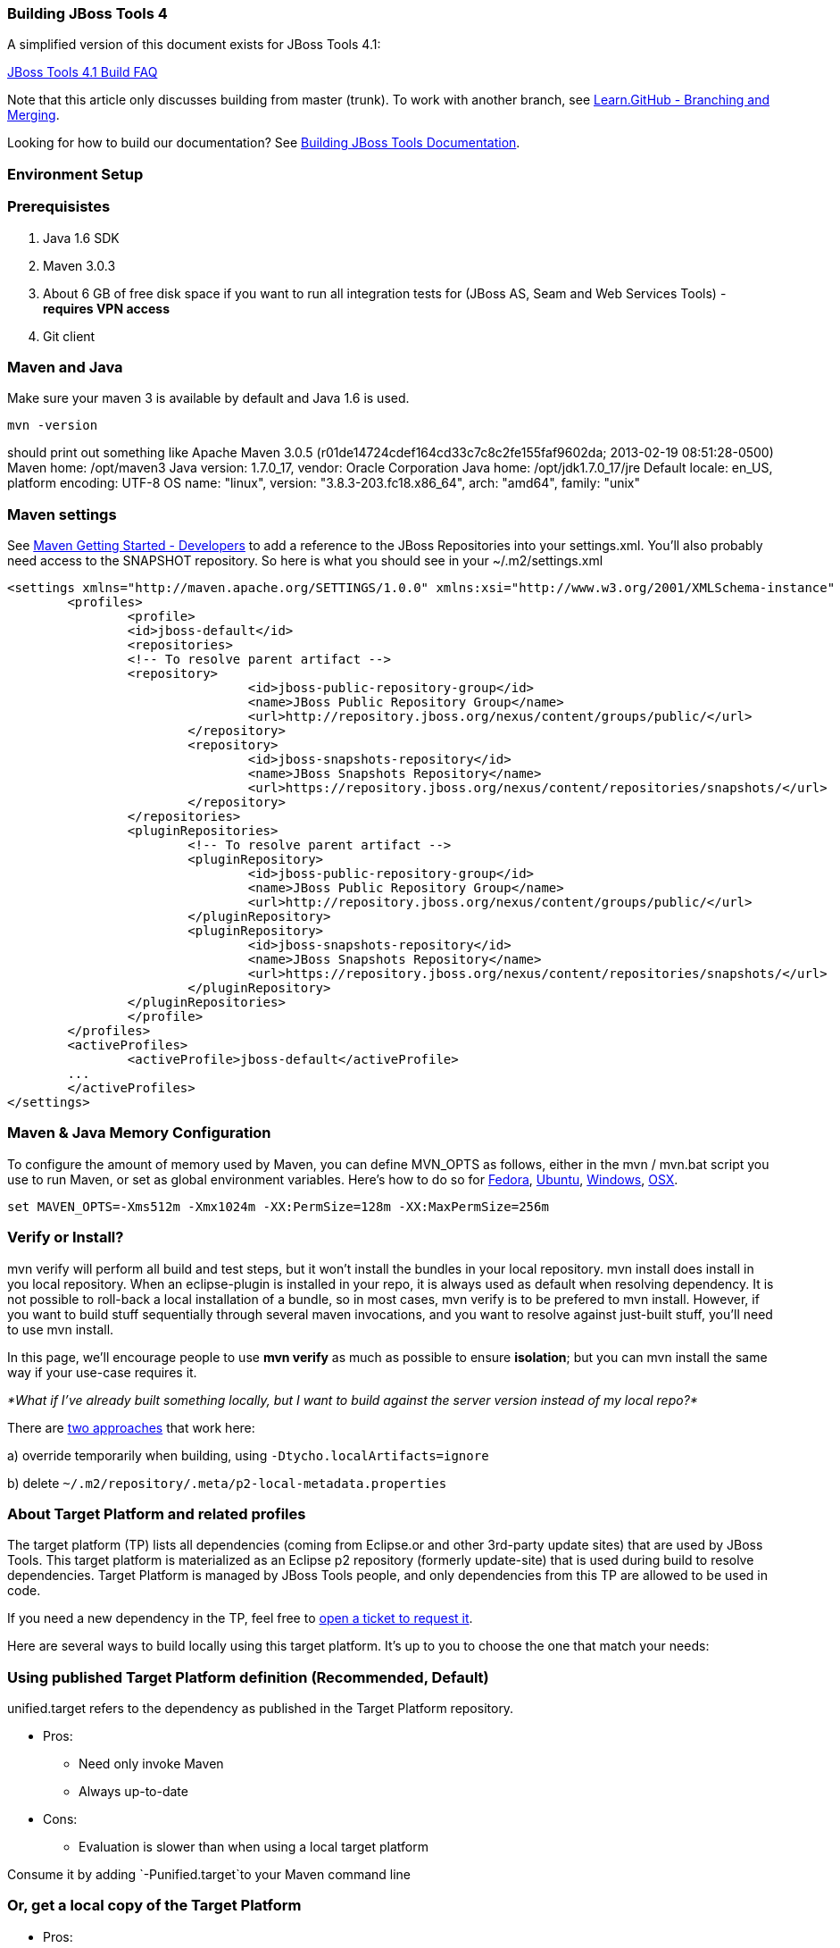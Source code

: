 Building JBoss Tools 4
~~~~~~~~~~~~~~~~~~~~~~

A simplified version of this document exists for JBoss Tools 4.1:

https://github.com/jbosstools/jbosstools-devdoc/blob/master/building/faq.md[JBoss Tools 4.1 Build FAQ]


Note that this article only discusses building from master (trunk). To work with
another branch, see http://learn.github.com/p/branching.html[Learn.GitHub - Branching and
Merging].

Looking for how to build our documentation? See 
https://github.com/jbosstools/jbosstools-devdoc/blob/master/building/build_documentation.md[Building JBoss Tools
Documentation].


Environment Setup
~~~~~~~~~~~~~~~~~


Prerequisistes
~~~~~~~~~~~~~~

1.  Java 1.6 SDK
2.  Maven 3.0.3
3.  About 6 GB of free disk space if you want to run all integration
tests for (JBoss AS, Seam and Web Services Tools) - *requires VPN
access*
4.  Git client


Maven and Java
~~~~~~~~~~~~~~

Make sure your maven 3 is available by default and Java 1.6 is used.


 mvn -version

should print out something like
    Apache Maven 3.0.5 (r01de14724cdef164cd33c7c8c2fe155faf9602da; 2013-02-19 08:51:28-0500)
    Maven home: /opt/maven3
    Java version: 1.7.0_17, vendor: Oracle Corporation
    Java home: /opt/jdk1.7.0_17/jre
    Default locale: en_US, platform encoding: UTF-8
    OS name: "linux", version: "3.8.3-203.fc18.x86_64", arch: "amd64", family: "unix"

Maven settings
~~~~~~~~~~~~~~

See https://community.jboss.org/wiki/MavenGettingStarted-Developers[Maven Getting Started - Developers] to
add a reference to the JBoss Repositories into your settings.xml. You'll also
probably need access to the SNAPSHOT repository. So here is what you
should see in your ~/.m2/settings.xml

----
<settings xmlns="http://maven.apache.org/SETTINGS/1.0.0" xmlns:xsi="http://www.w3.org/2001/XMLSchema-instance" xsi:schemaLocation="http://maven.apache.org/SETTINGS/1.0.0 http://maven.apache.org/xsd/settings-1.0.0.xsd">
	<profiles>
		<profile>
		<id>jboss-default</id>
		<repositories>
		<!-- To resolve parent artifact -->
		<repository>
				<id>jboss-public-repository-group</id>
				<name>JBoss Public Repository Group</name>
				<url>http://repository.jboss.org/nexus/content/groups/public/</url>
			</repository>
			<repository>
				<id>jboss-snapshots-repository</id>
				<name>JBoss Snapshots Repository</name>
				<url>https://repository.jboss.org/nexus/content/repositories/snapshots/</url>   
			</repository>
		</repositories>
		<pluginRepositories>
			<!-- To resolve parent artifact -->
			<pluginRepository>
				<id>jboss-public-repository-group</id>
				<name>JBoss Public Repository Group</name>
				<url>http://repository.jboss.org/nexus/content/groups/public/</url>   
			</pluginRepository>
			<pluginRepository>
				<id>jboss-snapshots-repository</id>
				<name>JBoss Snapshots Repository</name>
				<url>https://repository.jboss.org/nexus/content/repositories/snapshots/</url>   
			</pluginRepository>
		</pluginRepositories>
		</profile>
	</profiles>
	<activeProfiles>
		<activeProfile>jboss-default</activeProfile>
	...
	</activeProfiles>
</settings>
----


Maven & Java Memory Configuration
~~~~~~~~~~~~~~~~~~~~~~~~~~~~~~~~~

To configure the amount of memory used by Maven, you can define MVN_OPTS
as follows, either in the mvn / mvn.bat script you use to run Maven, or
set as global environment variables. Here's how to do so for
http://forums.fedoraforum.org/showthread.php?t=262465[Fedora],
https://help.ubuntu.com/community/EnvironmentVariables[Ubuntu],
http://forums.techarena.in/windows-xp-support/1152405.htm[Windows],
http://www.digitaledgesw.com/node/31[OSX].

----
set MAVEN_OPTS=-Xms512m -Xmx1024m -XX:PermSize=128m -XX:MaxPermSize=256m
----


Verify or Install?
~~~~~~~~~~~~~~~~~~

mvn verify will perform all build and test steps, but it won't install
the bundles in your local repository. mvn install does install in you
local repository. When an eclipse-plugin is installed in your repo, it
is always used as default when resolving dependency. It is not possible
to roll-back a local installation of a bundle, so in most cases, mvn
verify is to be prefered to mvn install. However, if you want to build
stuff sequentially through several maven invocations, and you want to
resolve against just-built stuff, you'll need to use mvn install.

In this page, we'll encourage people to use *mvn verify* as much as
possible to ensure *isolation*; but you can mvn install the same way if
your use-case requires it.

_*What if I've already built something locally, but I want to build
against the server version instead of my local repo?*_

There are
http://wiki.eclipse.org/Tycho/Target_Platform#Locally_built_artifacts[two
approaches] that work here:

a) override temporarily when building, using
`-Dtycho.localArtifacts=ignore`

b) delete `~/.m2/repository/.meta/p2-local-metadata.properties`


About Target Platform and related profiles
~~~~~~~~~~~~~~~~~~~~~~~~~~~~~~~~~~~~~~~~~~

The target platform (TP) lists all dependencies (coming from Eclipse.or
and other 3rd-party update sites) that are used by JBoss Tools. This
target platform is materialized as an Eclipse p2 repository (formerly
update-site) that is used during build to resolve dependencies. Target
Platform is managed by JBoss Tools people, and only dependencies from
this TP are allowed to be used in code.

If you need a new dependency in the TP, feel free to
https://issues.jboss.org/secure/CreateIssueDetails!init.jspa?pid=10020&summary=Please%20add%20....%20to%20JBT%20/%20JBDS%20Target%20Platforms&components=12315342&issuetype=13&Create=Create[open
a ticket to request it].

Here are several ways to build locally using this target platform. It's
up to you to choose the one that match your needs:


Using published Target Platform definition (Recommended, Default)
~~~~~~~~~~~~~~~~~~~~~~~~~~~~~~~~~~~~~~~~~~~~~~~~~~~~~~~~~~~~~~~~~

unified.target refers to the dependency as published in the Target
Platform repository.

* Pros:
** Need only invoke Maven
** Always up-to-date

* Cons: 
** Evaluation is slower than when using a local target platform

Consume it by adding `-Punified.target`to your Maven command line


Or, get a local copy of the Target Platform
~~~~~~~~~~~~~~~~~~~~~~~~~~~~~~~~~~~~~~~~~~~

* Pros:
** Faster to use than a remote one

* Cons: 
** Must re-fetch every time remote SNAPSHOT https://github.com/jbosstools/jbosstools-build/tree/master/target-platforms[target platforms] are updated, or a new one is released
 
Get it
++++++

Download TP as a zip and install it by yourself

You can either download the TP as a zip and unpack it into some folder
on your disk. Just remember to update your
link:#maven-settings[~/.m2/settings.xml] file to point at the location where you
unpacked it.

You can get it with a browser or a command line tool such as `wget` or `curl` at the following url:

* current minimum Juno TP: http://download.jboss.org/jbosstools/targetplatforms/jbosstoolstarget/4.20.6.Final-SNAPSHOT/jbosstoolstarget-4.20.6.Final-SNAPSHOT.zip[jbosstoolstarget-4.20.6.Final-SNAPSHOT.zip]

* current maximum Juno TP: http://download.jboss.org/jbosstools/targetplatforms/jbosstoolstarget/4.22.2.Final-SNAPSHOT/jbosstoolstarget-4.22.2.Final-SNAPSHOT.zip[jbosstoolstarget-4.22.2.Final-SNAPSHOT.zip]

* latest Kepler TP: http://download.jboss.org/jbosstools/targetplatforms/jbosstoolstarget/4.30.5.Final/jbosstoolstarget-4.30.5.Final.zip[jbosstoolstarget-4.30.5.Final.zip]

Then unzip the zip:

----
unzip *.target.zip -d /path/to/jbosstools-target-platforms/jbosstools/multiple/target/jbosstools-multiple.target.repo/
----

OR, use Maven to build it

See link:#optional-build-parent-and-target-platform[(Optional) Build parent and target platform]


Use it as a Maven mirror
++++++++++++++++++++++++

Once you get the target platform available locally, you can use it
instead of the remote sites to save time. For this, we can simply use
Tycho target-platform mirroring:
http://wiki.eclipse.org/Tycho/Target_Platform/Authentication_and_Mirrors#Mirrors[http://wiki.eclipse.org/Tycho/Target_Platform/Authentication_and_Mirrors#Mirrors]

As example, you can simply edit to your link:#maven-settings[~/.m2/settings.xml] the
definition of the repositories to mirror: (replace
/home/hudson/static_build_env/jbds/.... by a path where your local
repository actuaaly stands)

----
<!-- IMPORTANT: Sites in target platforms: must not have trailing slash! -->        
<settings>
  <mirrors>
    <mirror>
      <id>jbosstools-target-platform-4.30.5.Final</id>
      <mirrorOf>http://download.jboss.org/jbosstools/targetplatforms/jbosstoolstarget/4.30.5.Final/REPO</mirrorOf>            
      <url>file:///path/to/jbosstools-target-platforms/jbosstools/multiple/target/jbosstools-multiple.target.repo/</url>            
      <layout>p2</layout>
      <mirrorOfLayouts>p2</mirrorOfLayouts>        
      </mirror>
  </mirrors>
</settings>
----


(Optional) Build parent and target platform
~~~~~~~~~~~~~~~~~~~~~~~~~~~~~~~~~~~~~~~~~~~

This step is only useful if you are actually working on the parent or
the target platforms and want to test local changes. Otherwise, Maven
will simply retrieve parent and TP definitions from
*https://repository.jboss.org/nexus/content/repositories/snapshots/org/jboss/tools/[JBoss
Nexus]* to perform your build.

See link:#optional-build-parent-and-target-platform[(Optional) Build parent and target platform]

Sometimes, Maven can't find the upstream artifacts - parent pom, tycho
plugins, minimum (Juno SR0) or maximum (Juno SR1 or later) target
platforms. First try again with the "-U" maven option. Or maybe you want
to build them locally in order to see how Tycho builds them, or
contribute a fix. To work around resolution problems, just build
locally:

----
cd /tmp; git clone git clone git://github.com/jbosstools/jbosstools-maven-plugins.git
cd /tmp; git clone git clone git://github.com/jbosstools/jbosstools-build.git
cd jbosstools-maven-plugins/tycho-plugins; mvn install; cd -
cd jbosstools-build/parent;  mvn install; cd -
cd jbosstools-build/target-platforms; mvn install -Pjbosstools-minimum,jbosstools-maximum
----


Building Individual Components Locally Via Commandline
~~~~~~~~~~~~~~~~~~~~~~~~~~~~~~~~~~~~~~~~~~~~~~~~~~~~~~


Build a component resolving to a recent aggregation build for other JBT dependencies (Recommended)
++++++++++++++++++++++++++++++++++++++++++++++++++++++++++++++++++++++++++++++++++++++++++++++++++

* Pros:
** You build only your component
** You only need source for your component
** Speed to resolve deps is greater
** You get generally the latest build for you component

* Cons:
** Takes some time to resolve dependencies on other component
** Can sometimes be out of sync if no build occured recently for a
component you rely on and had some important change. More risk to get
out of sync than with the staging site.

Tracked by
https://issues.jboss.org/browse/JBIDE-11516[https://issues.jboss.org/browse/JBIDE-11516]

Example:

----
cd jbosstools-server
mvn verify -P unified.target -Pjbosstools-staging-aggregate
----


Build a component resolving to the latest CI builds for other JBT dependencies
++++++++++++++++++++++++++++++++++++++++++++++++++++++++++++++++++++++++++++++

* Pros:
** You build only your component
** You only need source for your component
** You get generally the latest build for you component

* Cons:
** Takes some time to resolve dependencies on other component
** Can sometimes be out of sync if no build occured recently for a
component you rely on and had some important change
** Speed to resolve deps is worse

This profile is the one use for CI builds on Hudson.

Example:

----
cd jbosstools-server
mvn verify -P unified.target -Pjbosstools-nightly-staging-composite
----


Building Everything In One Build Locally Via Commandline
~~~~~~~~~~~~~~~~~~~~~~~~~~~~~~~~~~~~~~~~~~~~~~~~~~~~~~~~

*LINUX / MAC USERS*

----
cd jbosstools-build
mvn clean install -gs ~/.m2/settings.xml | tee build.all.log.txt
----

(tee is a program that pipes console output to BOTH console and a file
so you can watch the build AND keep a log.)

*WINDOWS USERS*

----
cd c:\trunk\jbosstools-build
mvn3 clean verify -gs file:///$\{user.home}/.m2/settings.xml
----

or

----
mvn3 clean verify -gs file:///$\{user.home}/.m2/settings.xml >
build.all.log.txt
----

Remember to adjust your link:#maven-settings[~/.m2/settings.xml] file to specify
where you have your local target platform mirror built (or where you
downloaded & unpacked a target platform zip. Windows users, if you don't
have a .m2 folder, see
http://stackoverflow.com/questions/6081617/missing-maven-m2-folder[this
article].


Building Locally In Eclipse
~~~~~~~~~~~~~~~~~~~~~~~~~~~

See https://github.com/jbosstools/jbosstools-devdoc/blob/master/building/build_from_eclipse.md


Installation Testing - making sure your stuff can be installed
~~~~~~~~~~~~~~~~~~~~~~~~~~~~~~~~~~~~~~~~~~~~~~~~~~~~~~~~~~~~~~

Each component, when built, produces a update site zip and an unpacked
update site which can be used to install your freshly-built features and
plugins into a running Eclipse or JBDS instance.

Simply point your Eclipse at that folder or zip, eg.,
`jar:file:/home/rob/code/jbtools/jbosstools-server/site/target/server.site-*.zip!`
or
`file:///home/rob/code/jbtools/jbosstools-server/site/target/repository/`,
and browse the site. If your component requires other upstream
components to install, eg., jbosstools-server depends on
jbosstools-base, you will also need to provide a URL from which Eclipse
can resolve these missing dependencies. In order of freshness, you can
use:

1. http://download.jboss.org/jbosstools/updates/nightly/core/trunk/[http://download.jboss.org/jbosstools/updates/nightly/core/trunk/]
(Nightly Trunk Site - updated every few hours or at least daily -
*bleeding edge*)

2. http://download.jboss.org/jbosstools/builds/staging/_composite_/core/trunk/[http://download.jboss.org/jbosstools/builds/staging/_composite_/core/trunk/]
(Composite Staging Site - updated every time a component respins -
*bleedinger edge*)

3. http://anonsvn.jboss.org/repos/jbosstools/trunk/build/aggregate/local-site/[http://anonsvn.jboss.org/repos/jbosstools/trunk/build/aggregate/local-site/]
(see the README.txt for how to use this site to refer to things you
built locally - *bleedingest edge*)


Adding a new feature or plugin to an existing component
~~~~~~~~~~~~~~~~~~~~~~~~~~~~~~~~~~~~~~~~~~~~~~~~~~~~~~~

Need to tweak a component to add a new plugin or feature? See
https://github.com/jbosstools/jbosstools-devdoc/blob/master/building/how_to_add_a_plugin_or_feature_to_an_existing_project.md[ How To Add A New Plugin Or Feature To An Existing JBoss Tools 4.x Project].


Dealing with timeouts for tests
~~~~~~~~~~~~~~~~~~~~~~~~~~~~~~~

(To be rewritten soon...)
http://lists.jboss.org/pipermail/jbosstools-dev/2012-September/005835.html[http://lists.jboss.org/pipermail/jbosstools-dev/2012-September/005835.html]


Tips and tricks for making BOTH PDE UI and headless Maven builds happy
~~~~~~~~~~~~~~~~~~~~~~~~~~~~~~~~~~~~~~~~~~~~~~~~~~~~~~~~~~~~~~~~~~~~~~

It's fairly common to have plugins compiling in eclipse while tycho
would not work. Basically you could say that tycho is far more picky
compared to Eclipse PDE.


Check your build.properties
~~~~~~~~~~~~~~~~~~~~~~~~~~~

Check build.properties in your plugin. If it has warnings in Eclipse,
you'll most likely end with tycho failing to compile your sources.
You'll have to make sure that you correct all warnings.

Especially check your build.properties to have entries for *source..*
and *output..*-- these are needed to
*http://wiki.eclipse.org/Minerva#Source[generate source plugins and
features]*.

----
source.. = src/
output.. = bin/
src.includes = *
src.excludes = src
bin.includes = your own,files to include,in the jar
----


Check your manifest.mf dependencies
~~~~~~~~~~~~~~~~~~~~~~~~~~~~~~~~~~~

A new issue when building against juno shows that all compilation
dependencies MUST be EXPLICITLY mentioned in your manifest.mf list of
dependencies. A recent example of how this can cause compilation errors
is the archives module, which failed to build due to the
org.eclipse.ui.views plugin, and its IPropertySheetPage interface, not
being found during the build. After investigation, it was discovered
that the archives.ui plugin did not explicitly declare a dependency on
org.eclipse.ui.views.

Inside eclipse and during Juno-based builds, however, the depencency was
found and there were no compilation errors. This was because a plugin
archives.ui explicitly dependend on (org.eclipse.ui.ide) had an explicit
dependency on org.eclipse.ui.views. The IDE was able to see that
archives.ui dependended on org.eclipse.ui.ide, and org.eclipse.ui.ide
depended on org.eclipse.ui.views.

Resolving nested dependencies no longer seems to be guaranteed, and so
anything you have a compilation dependency on must now be explicitly
declared in your manifest.mf

